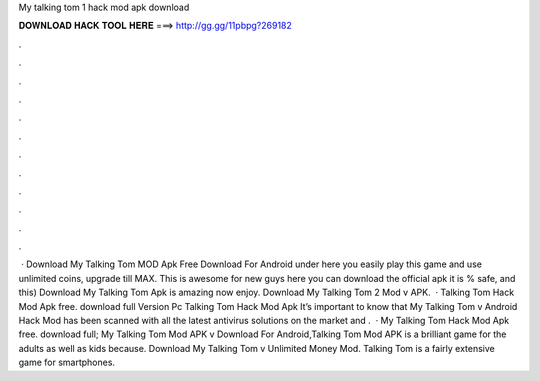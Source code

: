 My talking tom 1 hack mod apk download

𝐃𝐎𝐖𝐍𝐋𝐎𝐀𝐃 𝐇𝐀𝐂𝐊 𝐓𝐎𝐎𝐋 𝐇𝐄𝐑𝐄 ===> http://gg.gg/11pbpg?269182

.

.

.

.

.

.

.

.

.

.

.

.

 · Download My Talking Tom MOD Apk Free Download For Android under here you easily play this game and use unlimited coins, upgrade till MAX. This is awesome for new guys here you can download the official apk it is % safe, and this) Download My Talking Tom Apk is amazing now enjoy. Download My Talking Tom 2 Mod v APK.  · Talking Tom Hack Mod Apk free. download full Version Pc Talking Tom Hack Mod Apk It’s important to know that My Talking Tom v Android Hack Mod has been scanned with all the latest antivirus solutions on the market and .  · My Talking Tom Hack Mod Apk free. download full; My Talking Tom Mod APK v Download For Android,Talking Tom Mod APK is a brilliant game for the adults as well as kids because. Download My Talking Tom v Unlimited Money Mod. Talking Tom is a fairly extensive game for smartphones.